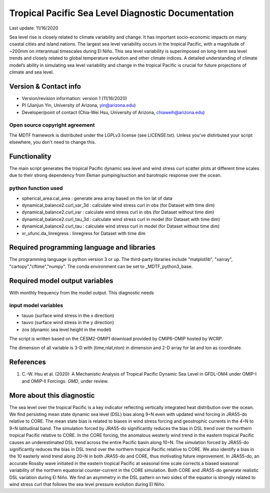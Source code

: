 .. This is a comment in RestructuredText format (two periods and a space).

.. Note that all "statements" and "paragraphs" need to be separated by a blank 
   line. This means the source code can be hard-wrapped to 80 columns for ease 
   of reading. Multi-line comments or commands like this need to be indented by
   exactly three spaces.

.. Underline with '='s to set top-level heading: 
   https://docutils.sourceforge.io/docs/user/rst/quickref.html#section-structure

Tropical Pacific Sea Level Diagnostic Documentation 
================================

Last update: 11/16/2020

Sea level rise is closely related to climate variability and change. It has 
important socio-economic impacts on many coastal cities and island nations. 
The largest sea level variability occurs in the tropical Pacific, with a 
magnitude of ~200mm on interannual timescales during El Niño. This sea level 
variability is superimposed on long-term sea level trends and closely related
to global temperature evolution and other climate indices. A detailed 
understanding of climate model’s ability in simulating sea level variability 
and change in the tropical Pacific is crucial for future projections of 
climate and sea level.     


.. Underline with '-'s to make a second-level heading.

Version & Contact info
----------------------

.. '-' starts items in a bulleted list: 
   https://docutils.sourceforge.io/docs/user/rst/quickref.html#bullet-lists


- Version/revision information: version 1 (11/16/2020)
- PI (Jianjun Yin, University of Arizona, yin@arizona.edu)
- Developer/point of contact (Chia-Wei Hsu, University of Arizona, chiaweih@arizona.edu)


.. Underline with '^'s to make a third-level heading.

Open source copyright agreement
^^^^^^^^^^^^^^^^^^^^^^^^^^^^^^^

The MDTF framework is distributed under the LGPLv3 license (see LICENSE.txt). 
Unless you've distirbuted your script elsewhere, you don't need to change this.

Functionality
-------------

The main script generates the tropical Pacific dynamic sea level
and wind stress curl scatter plots at different time scales
due to their strong dependency from Ekman pumping/suction
and barotropic response over the ocean.

python function used
^^^^^^^^^^^^^^^^^^^^^^^^^^^^^^^
- spherical_area.cal_area     : generate area array based on the lon lat of data
- dynamical_balance2.curl_var_3d : calculate wind stress curl in obs (for Dataset with time dim)
- dynamical_balance2.curl_var    : calculate wind stress curl in obs (for Dataset without time dim)
- dynamical_balance2.curl_tau_3d : calculate wind stress curl in model (for Dataset with time dim)
- dynamical_balance2.curl_tau    : calculate wind stress curl in model (for Dataset without time dim)
- xr_ufunc.da_linregress : linregress for Dataset with time dim



Required programming language and libraries
-------------------------------------------

The programming language is python version 3 or up. The third-party libraries
include "matplotlib", "xarray", "cartopy","cftime","numpy". The conda environment
can be set to _MDTF_python3_base.

Required model output variables
-------------------------------

With monthly frequency from the model output. This diagnostic needs

input model variables
^^^^^^^^^^^^^^^^^^^^^^^^^^^^^^^
- tauuo (surface wind stress in the x direction) 
- tauvo (surface wind stress in the y direction) 
- zos (dynamic sea level height in the model) 

The script is written based on the CESM2-OMIP1 download provided by CMIP6-OMIP 
hosted by WCRP.

The dimension of all variable is 3-D with (time,nlat,nlon) in dimension and 2-D 
array for lat and lon as coordinate.


References
----------

.. Note this syntax, which sets the "anchor" for the hyperlink: two periods, one
   space, one underscore, the reference tag, and a colon, then a blank line.

.. _ref-Hsu: 
   
1. C.-W. Hsu et al. (2020): A Mechanistic Analysis of Tropical Pacific Dynamic 
   Sea Level in GFDL-OM4 under OMIP-I and OMIP-II Forcings. *GMD*, under review.


More about this diagnostic
--------------------------

The sea level over the tropical Pacific is a key indicator reflecting vertically 
integrated heat distribution over the ocean. We find persisting mean state dynamic
sea level (DSL) bias along 9◦N even with updated wind forcing in JRA55-do relative to CORE.
The mean state bias is related to biases in wind stress forcing and geostrophic currents 
in the 4◦N to 9◦N latitudinal band. The simulation forced by JRA55-do significantly reduces 
the bias in DSL trend over the northern tropical Pacific relative to CORE. In the CORE forcing, 
the anomalous westerly wind trend in the eastern tropical Pacific causes an underestimated 
DSL trend across the entire Pacific basin along 10◦N. The simulation forced by JRA55-do 
significantly reduces the bias in DSL trend over the northern tropical Pacific relative to CORE. 
We also identify a bias in the 10 easterly wind trend along 20◦N in both JRA55-do and CORE, 
thus motivating future improvement. In JRA55-do, an accurate Rossby wave initiated in the eastern 
tropical Pacific at seasonal time scale corrects a biased seasonal variability of the northern 
equatorial counter-current in the CORE simulation. Both CORE and JRA55-do generate realistic 
DSL variation during El Niño. We find an asymmetry in the DSL pattern on two sides of the equator
is strongly related to wind stress curl that follows the sea level pressure evolution during El Niño.
